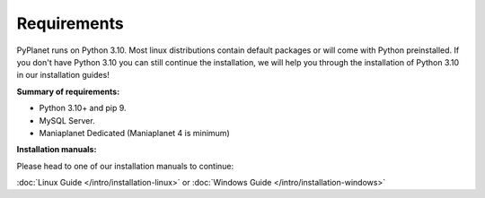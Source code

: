 
Requirements
------------

PyPlanet runs on Python 3.10. Most linux distributions contain default packages or will come with Python
preinstalled. If you don't have Python 3.10 you can still continue the installation, we will help you through the installation
of Python 3.10 in our installation guides!

**Summary of requirements:**

* Python 3.10+ and pip 9.
* MySQL Server.
* Maniaplanet Dedicated (Maniaplanet 4 is minimum)


**Installation manuals:**

Please head to one of our installation manuals to continue:

:doc:`Linux Guide </intro/installation-linux>` or :doc:`Windows Guide </intro/installation-windows>`
